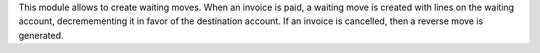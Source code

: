 This module allows to create waiting moves.
When an invoice is paid, a waiting move is created with lines on the waiting
account, decremementing it in favor of the destination account. If an invoice is
cancelled, then a reverse move is generated.
